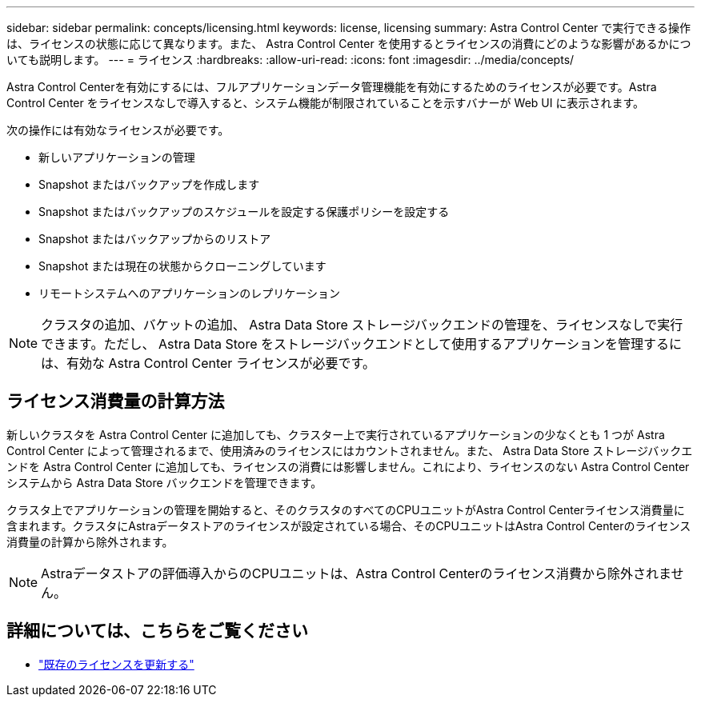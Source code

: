 ---
sidebar: sidebar 
permalink: concepts/licensing.html 
keywords: license, licensing 
summary: Astra Control Center で実行できる操作は、ライセンスの状態に応じて異なります。また、 Astra Control Center を使用するとライセンスの消費にどのような影響があるかについても説明します。 
---
= ライセンス
:hardbreaks:
:allow-uri-read: 
:icons: font
:imagesdir: ../media/concepts/


[role="lead"]
Astra Control Centerを有効にするには、フルアプリケーションデータ管理機能を有効にするためのライセンスが必要です。Astra Control Center をライセンスなしで導入すると、システム機能が制限されていることを示すバナーが Web UI に表示されます。

次の操作には有効なライセンスが必要です。

* 新しいアプリケーションの管理
* Snapshot またはバックアップを作成します
* Snapshot またはバックアップのスケジュールを設定する保護ポリシーを設定する
* Snapshot またはバックアップからのリストア
* Snapshot または現在の状態からクローニングしています
* リモートシステムへのアプリケーションのレプリケーション



NOTE: クラスタの追加、バケットの追加、 Astra Data Store ストレージバックエンドの管理を、ライセンスなしで実行できます。ただし、 Astra Data Store をストレージバックエンドとして使用するアプリケーションを管理するには、有効な Astra Control Center ライセンスが必要です。



== ライセンス消費量の計算方法

新しいクラスタを Astra Control Center に追加しても、クラスター上で実行されているアプリケーションの少なくとも 1 つが Astra Control Center によって管理されるまで、使用済みのライセンスにはカウントされません。また、 Astra Data Store ストレージバックエンドを Astra Control Center に追加しても、ライセンスの消費には影響しません。これにより、ライセンスのない Astra Control Center システムから Astra Data Store バックエンドを管理できます。

クラスタ上でアプリケーションの管理を開始すると、そのクラスタのすべてのCPUユニットがAstra Control Centerライセンス消費量に含まれます。クラスタにAstraデータストアのライセンスが設定されている場合、そのCPUユニットはAstra Control Centerのライセンス消費量の計算から除外されます。


NOTE: Astraデータストアの評価導入からのCPUユニットは、Astra Control Centerのライセンス消費から除外されません。



== 詳細については、こちらをご覧ください

* link:../use/update-licenses.html["既存のライセンスを更新する"]

